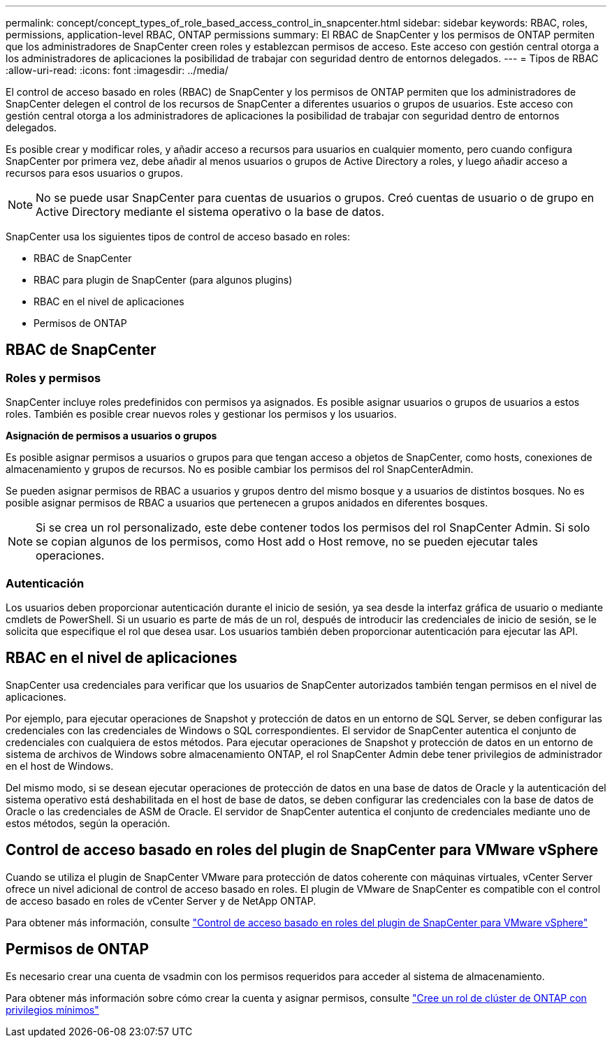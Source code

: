 ---
permalink: concept/concept_types_of_role_based_access_control_in_snapcenter.html 
sidebar: sidebar 
keywords: RBAC, roles, permissions, application-level RBAC, ONTAP permissions 
summary: El RBAC de SnapCenter y los permisos de ONTAP permiten que los administradores de SnapCenter creen roles y establezcan permisos de acceso. Este acceso con gestión central otorga a los administradores de aplicaciones la posibilidad de trabajar con seguridad dentro de entornos delegados. 
---
= Tipos de RBAC
:allow-uri-read: 
:icons: font
:imagesdir: ../media/


[role="lead"]
El control de acceso basado en roles (RBAC) de SnapCenter y los permisos de ONTAP permiten que los administradores de SnapCenter delegen el control de los recursos de SnapCenter a diferentes usuarios o grupos de usuarios. Este acceso con gestión central otorga a los administradores de aplicaciones la posibilidad de trabajar con seguridad dentro de entornos delegados.

Es posible crear y modificar roles, y añadir acceso a recursos para usuarios en cualquier momento, pero cuando configura SnapCenter por primera vez, debe añadir al menos usuarios o grupos de Active Directory a roles, y luego añadir acceso a recursos para esos usuarios o grupos.


NOTE: No se puede usar SnapCenter para cuentas de usuarios o grupos. Creó cuentas de usuario o de grupo en Active Directory mediante el sistema operativo o la base de datos.

SnapCenter usa los siguientes tipos de control de acceso basado en roles:

* RBAC de SnapCenter
* RBAC para plugin de SnapCenter (para algunos plugins)
* RBAC en el nivel de aplicaciones
* Permisos de ONTAP




== RBAC de SnapCenter



=== Roles y permisos

SnapCenter incluye roles predefinidos con permisos ya asignados. Es posible asignar usuarios o grupos de usuarios a estos roles. También es posible crear nuevos roles y gestionar los permisos y los usuarios.

*Asignación de permisos a usuarios o grupos*

Es posible asignar permisos a usuarios o grupos para que tengan acceso a objetos de SnapCenter, como hosts, conexiones de almacenamiento y grupos de recursos. No es posible cambiar los permisos del rol SnapCenterAdmin.

Se pueden asignar permisos de RBAC a usuarios y grupos dentro del mismo bosque y a usuarios de distintos bosques. No es posible asignar permisos de RBAC a usuarios que pertenecen a grupos anidados en diferentes bosques.


NOTE: Si se crea un rol personalizado, este debe contener todos los permisos del rol SnapCenter Admin. Si solo se copian algunos de los permisos, como Host add o Host remove, no se pueden ejecutar tales operaciones.



=== Autenticación

Los usuarios deben proporcionar autenticación durante el inicio de sesión, ya sea desde la interfaz gráfica de usuario o mediante cmdlets de PowerShell. Si un usuario es parte de más de un rol, después de introducir las credenciales de inicio de sesión, se le solicita que especifique el rol que desea usar. Los usuarios también deben proporcionar autenticación para ejecutar las API.



== RBAC en el nivel de aplicaciones

SnapCenter usa credenciales para verificar que los usuarios de SnapCenter autorizados también tengan permisos en el nivel de aplicaciones.

Por ejemplo, para ejecutar operaciones de Snapshot y protección de datos en un entorno de SQL Server, se deben configurar las credenciales con las credenciales de Windows o SQL correspondientes. El servidor de SnapCenter autentica el conjunto de credenciales con cualquiera de estos métodos. Para ejecutar operaciones de Snapshot y protección de datos en un entorno de sistema de archivos de Windows sobre almacenamiento ONTAP, el rol SnapCenter Admin debe tener privilegios de administrador en el host de Windows.

Del mismo modo, si se desean ejecutar operaciones de protección de datos en una base de datos de Oracle y la autenticación del sistema operativo está deshabilitada en el host de base de datos, se deben configurar las credenciales con la base de datos de Oracle o las credenciales de ASM de Oracle. El servidor de SnapCenter autentica el conjunto de credenciales mediante uno de estos métodos, según la operación.



== Control de acceso basado en roles del plugin de SnapCenter para VMware vSphere

Cuando se utiliza el plugin de SnapCenter VMware para protección de datos coherente con máquinas virtuales, vCenter Server ofrece un nivel adicional de control de acceso basado en roles. El plugin de VMware de SnapCenter es compatible con el control de acceso basado en roles de vCenter Server y de NetApp ONTAP.

Para obtener más información, consulte https://docs.netapp.com/us-en/sc-plugin-vmware-vsphere/scpivs44_role_based_access_control.html["Control de acceso basado en roles del plugin de SnapCenter para VMware vSphere"^]



== Permisos de ONTAP

Es necesario crear una cuenta de vsadmin con los permisos requeridos para acceder al sistema de almacenamiento.

Para obtener más información sobre cómo crear la cuenta y asignar permisos, consulte link:../install/task_create_an_ontap_cluster_role_with_minimum_privileges.html["Cree un rol de clúster de ONTAP con privilegios mínimos"^]
